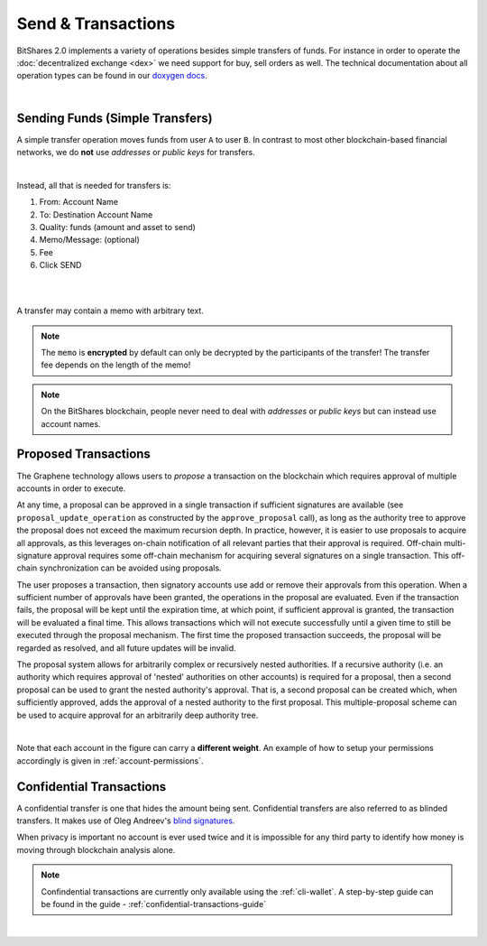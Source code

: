 
.. _transactions:

Send & Transactions
========================

BitShares 2.0 implements a variety of operations besides simple transfers of
funds. For instance in order to operate the :doc:`decentralized exchange
<dex>` we need support for buy, sell orders as well. The technical
documentation about all operation types can be found in our `doxygen docs`_.

.. _doxygen docs: https://bitshares.org/doxygen/group__operations.html

|

.. _moving-funds:
	  
.. _simple-transfers

Sending Funds (Simple Transfers)
---------------------------------

A simple transfer operation moves funds from user ``A`` to user ``B``.
In contrast to most other blockchain-based financial networks, we do **not** use
*addresses* or *public keys* for transfers.

|

Instead, all that is needed for transfers is:

1. From: Account Name
2. To: Destination Account Name
3. Quality: funds (amount and asset to send)
4. Memo/Message: (optional)
5. Fee
6. Click SEND

|

.. image:: account-send1.png
        :alt: Simple transfer of $50c
        :width: 600px
        :align: center

|


A transfer may contain a memo with arbitrary text.

.. note:: The ``memo`` is **encrypted** by default can only be decrypted by the
   participants of the transfer! The transfer fee depends on the length of the
   memo!

.. note:: On the BitShares blockchain, people never need to deal with
		  *addresses* or *public keys* but can instead use account
		  names. 

		   
   
.. _proposed-transactions:

Proposed Transactions
----------------------

The Graphene technology allows users to *propose* a transaction on the
blockchain which requires approval of multiple accounts in order to execute.

At any time, a proposal can be approved in a single transaction if sufficient
signatures are available (see ``proposal_update_operation`` as constructed by
the ``approve_proposal`` call), as long as the authority tree to approve the
proposal does not exceed the maximum recursion depth. In practice, however, it
is easier to use proposals to acquire all approvals, as this leverages on-chain
notification of all relevant parties that their approval is required. Off-chain
multi-signature approval requires some off-chain mechanism for acquiring several
signatures on a single transaction.  This off-chain synchronization can be
avoided using proposals.

The user proposes a transaction, then signatory accounts use add or remove their
approvals from this operation. When a sufficient number of approvals have been
granted, the operations in the proposal are evaluated. Even if the transaction
fails, the proposal will be kept until the expiration time, at which point, if
sufficient approval is granted, the transaction will be evaluated a final time.
This allows transactions which will not execute successfully until a given time
to still be executed through the proposal mechanism. The first time the proposed
transaction succeeds, the proposal will be regarded as resolved, and all future
updates will be invalid.

The proposal system allows for arbitrarily complex or recursively nested
authorities. If a recursive authority (i.e. an authority which requires approval
of 'nested' authorities on other accounts) is required for a proposal, then a
second proposal can be used to grant the nested authority's approval. That is, a
second proposal can be created which, when sufficiently approved, adds the
approval of a nested authority to the first proposal. This multiple-proposal
scheme can be used to acquire approval for an arbitrarily deep authority tree.


.. image:: proposed-transactions.png
        :alt: Proposed Transactions
        :width: 890px
        :align: center

|

.. graphviz::

   digraph G {
     ranksep=0.5;
     nodesep=0.1;
     overlap=false;

     node [fontname=Verdana,fontsize=12]
     node [style=filled]
     node [fillcolor="#EEEEEE"]
     node [color="#EEEEEE"]
     edge [color="#31CEF0", dir=back, fontsize=9, fontname=Verdana]
     
     proposal -> { Level_1a, Level_1b, Level_1c };

     Level_1b -> { Level_2a, Level_2b, Level_2c }
     Level_1c -> { Level_2d, Level_2e, Level_2f };

     Level_2a -> { Level_3a, Level_3b };
     Level_2b -> { Level_3b, Level_3c };
     Level_2e -> { Level_3e, Level_3d };
     Level_2f -> { Level_3f, Level_3e };

     Level_3d -> { Level_4a, Level_4b };
     Level_3e -> { Level_4b, Level_4c };

     Level_2c -> Level_4a;

    }

Note that each account in the figure can carry a **different weight**. An example
of how to setup your permissions accordingly is given in
:ref:`account-permissions`.



Confidential Transactions
--------------------------

A confidential transfer is one that hides the amount being sent. Confidential
transfers are also referred to as blinded transfers. It makes use of Oleg
Andreev's `blind signatures`_.

When privacy is important no account is ever used twice and it is impossible for
any third party to identify how money is moving through blockchain analysis
alone.

.. note:: Confindential transactions are currently only available using the
   :ref:`cli-wallet`. A step-by-step guide
   can be found in the guide - :ref:`confidential-transactions-guide`

.. _blind signatures: http://blog.oleganza.com/post/77474860538/blind-signatures



|